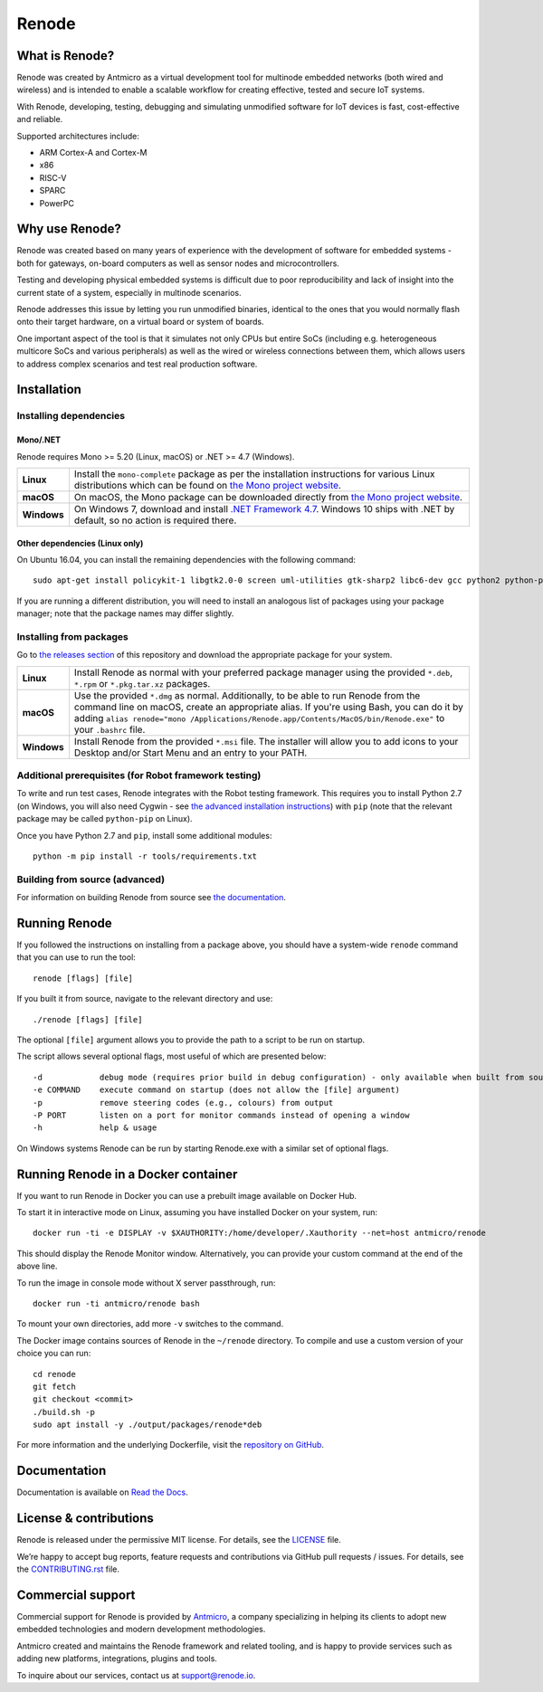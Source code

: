 Renode
======

What is Renode?
---------------

Renode was created by Antmicro as a virtual development tool for multinode embedded networks (both wired and wireless) and is intended to enable a scalable workflow for creating effective, tested and secure IoT systems.

With Renode, developing, testing, debugging and simulating unmodified software for IoT devices is fast, cost-effective and reliable.

Supported architectures include:

* ARM Cortex-A and Cortex-M
* x86
* RISC-V
* SPARC
* PowerPC

Why use Renode?
---------------

Renode was created based on many years of experience with the development of software for embedded systems - both for gateways, on-board computers as well as sensor nodes and microcontrollers.

Testing and developing physical embedded systems is difficult due to poor reproducibility and lack of insight into the current state of a system, especially in multinode scenarios.

Renode addresses this issue by letting you run unmodified binaries, identical to the ones that you would normally flash onto their target hardware, on a virtual board or system of boards.

One important aspect of the tool is that it simulates not only CPUs but entire SoCs (including e.g. heterogeneous multicore SoCs and various peripherals) as well as the wired or wireless connections between them, which allows users to address complex scenarios and test real production software.

Installation
------------

Installing dependencies
+++++++++++++++++++++++

Mono/.NET
~~~~~~~~~

Renode requires Mono >= 5.20 (Linux, macOS) or .NET >= 4.7 (Windows).

.. csv-table::
   :delim: |

   **Linux** | Install the ``mono-complete`` package as per the installation instructions for various Linux distributions which can be found on `the Mono project website <https://www.mono-project.com/download/stable/#download-lin>`_.
   **macOS** | On macOS, the Mono package can be downloaded directly from `the Mono project website <https://download.mono-project.com/archive/mdk-latest-stable.pkg>`_.
   **Windows** | On Windows 7, download and install `.NET Framework 4.7 <https://www.microsoft.com/net/download/dotnet-framework-runtime>`_. Windows 10 ships with .NET by default, so no action is required there.

Other dependencies (Linux only)
~~~~~~~~~~~~~~~~~~~~~~~~~~~~~~~

On Ubuntu 16.04, you can install the remaining dependencies with the following command::

   sudo apt-get install policykit-1 libgtk2.0-0 screen uml-utilities gtk-sharp2 libc6-dev gcc python2 python-pip libzmq5

If you are running a different distribution, you will need to install an analogous list of packages using your package manager; note that the package names may differ slightly.

Installing from packages
++++++++++++++++++++++++

Go to `the releases section <https://github.com/renode/renode/releases/latest>`_ of this repository and download the appropriate package for your system.

.. csv-table::
   :delim: |

   **Linux** | Install Renode as normal with your preferred package manager using the provided ``*.deb``, ``*.rpm`` or ``*.pkg.tar.xz`` packages.
   **macOS** | Use the provided ``*.dmg`` as normal. Additionally, to be able to run Renode from the command line on macOS, create an appropriate alias. If you're using Bash, you can do it by adding ``alias renode="mono /Applications/Renode.app/Contents/MacOS/bin/Renode.exe"`` to your ``.bashrc`` file.
   **Windows** | Install Renode from the provided ``*.msi`` file. The installer will allow you to add icons to your Desktop and/or Start Menu and an entry to your PATH.

Additional prerequisites (for Robot framework testing)
++++++++++++++++++++++++++++++++++++++++++++++++++++++

To write and run test cases, Renode integrates with the Robot testing framework.
This requires you to install Python 2.7 (on Windows, you will also need Cygwin - see `the advanced installation instructions <https://renode.readthedocs.io/en/latest/advanced/building_from_sources.html#windows>`_) with ``pip`` (note that the relevant package may be called ``python-pip`` on Linux).

Once you have Python 2.7 and ``pip``, install some additional modules::

    python -m pip install -r tools/requirements.txt

Building from source (advanced)
+++++++++++++++++++++++++++++++

For information on building Renode from source see `the documentation <https://renode.readthedocs.io/en/latest/advanced/building_from_sources.html>`_.

Running Renode
--------------

If you followed the instructions on installing from a package above, you should have a system-wide ``renode`` command that you can use to run the tool::

   renode [flags] [file]

If you built it from source, navigate to the relevant directory and use::

   ./renode [flags] [file]

The optional ``[file]`` argument allows you to provide the path to a script to be run on startup.

The script allows several optional flags, most useful of which are presented below::

   -d            debug mode (requires prior build in debug configuration) - only available when built from source
   -e COMMAND    execute command on startup (does not allow the [file] argument)
   -p            remove steering codes (e.g., colours) from output
   -P PORT       listen on a port for monitor commands instead of opening a window
   -h            help & usage

On Windows systems Renode can be run by starting Renode.exe with a similar set of optional flags.

Running Renode in a Docker container
------------------------------------

If you want to run Renode in Docker you can use a prebuilt image available on Docker Hub.

To start it in interactive mode on Linux, assuming you have installed Docker on your system, run::

   docker run -ti -e DISPLAY -v $XAUTHORITY:/home/developer/.Xauthority --net=host antmicro/renode

This should display the Renode Monitor window.
Alternatively, you can provide your custom command at the end of the above line.

To run the image in console mode without X server passthrough, run::

   docker run -ti antmicro/renode bash

To mount your own directories, add more ``-v`` switches to the command.

The Docker image contains sources of Renode in the ``~/renode`` directory.
To compile and use a custom version of your choice you can run::

   cd renode
   git fetch
   git checkout <commit>
   ./build.sh -p
   sudo apt install -y ./output/packages/renode*deb

For more information and the underlying Dockerfile, visit the `repository on GitHub <https://github.com/renode/renode-docker>`_.

Documentation
-------------

Documentation is available on `Read the Docs <https://renode.readthedocs.io>`_.

License & contributions
-----------------------

Renode is released under the permissive MIT license.
For details, see the `<LICENSE>`_ file.

We’re happy to accept bug reports, feature requests and contributions via GitHub pull requests / issues.
For details, see the `<CONTRIBUTING.rst>`_ file.

Commercial support
------------------

Commercial support for Renode is provided by `Antmicro <https://antmicro.com>`_, a company specializing in helping its clients to adopt new embedded technologies and modern development methodologies.

Antmicro created and maintains the Renode framework and related tooling, and is happy to provide services such as adding new platforms, integrations, plugins and tools.

To inquire about our services, contact us at support@renode.io.
